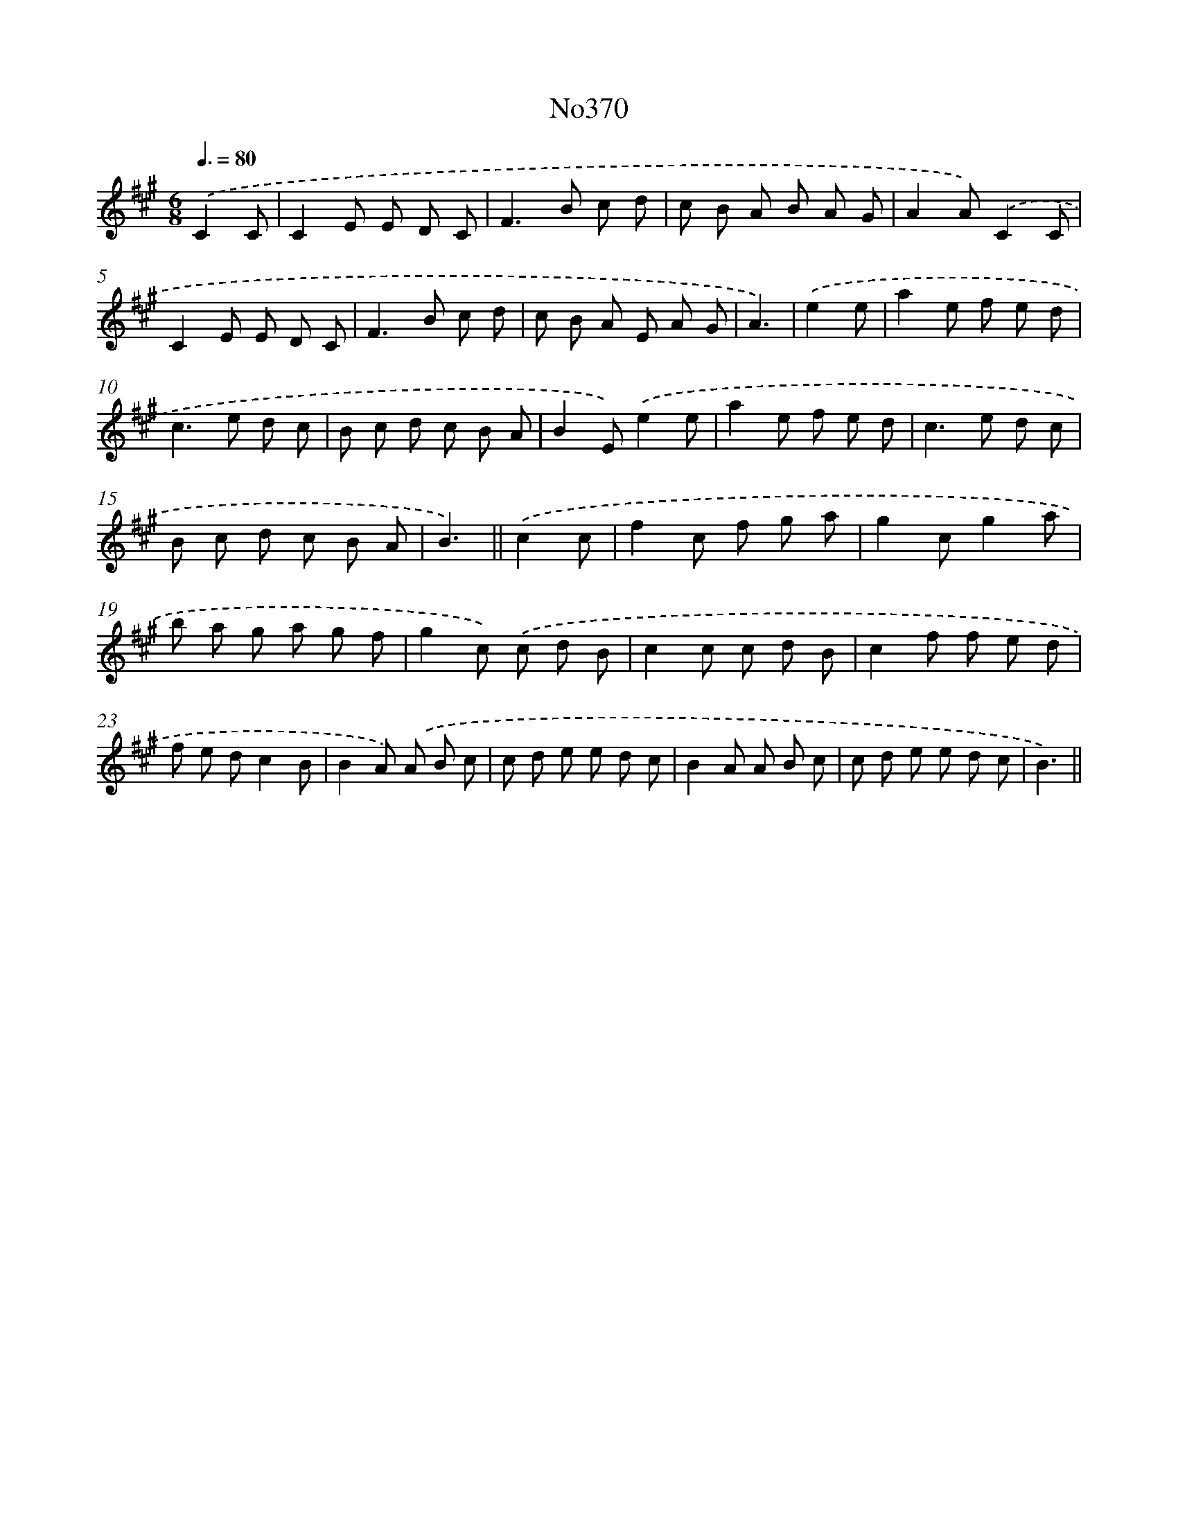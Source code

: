 X: 15051
T: No370
%%abc-version 2.0
%%abcx-abcm2ps-target-version 5.9.1 (29 Sep 2008)
%%abc-creator hum2abc beta
%%abcx-conversion-date 2018/11/01 14:37:50
%%humdrum-veritas 3844997996
%%humdrum-veritas-data 2320489345
%%continueall 1
%%barnumbers 0
L: 1/8
M: 6/8
Q: 3/8=80
K: A clef=treble
.('C2C [I:setbarnb 1]|
C2E E D C |
F2>B2 c d |
c B A B A G |
A2A).('C2C |
C2E E D C |
F2>B2 c d |
c B A E A G |
A3) |
.('e2e [I:setbarnb 9]|
a2e f e d |
c2>e2 d c |
B c d c B A |
B2E).('e2e |
a2e f e d |
c2>e2 d c |
B c d c B A |
B3) ||
.('c2c [I:setbarnb 17]|
f2c f g a |
g2cg2a |
b a g a g f |
g2c) .('c d B |
c2c c d B |
c2f f e d |
f e dc2B |
B2A) .('A B c |
c d e e d c |
B2A A B c |
c d e e d c |
B3) ||
